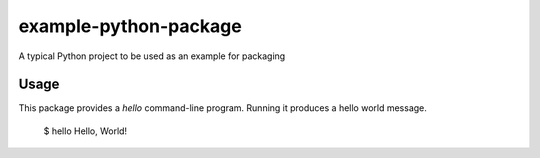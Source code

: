example-python-package
======================

A typical Python project to be used as an example for packaging

Usage
-----

This package provides a `hello` command-line program. Running it produces a
hello world message.

  $ hello
  Hello, World!


